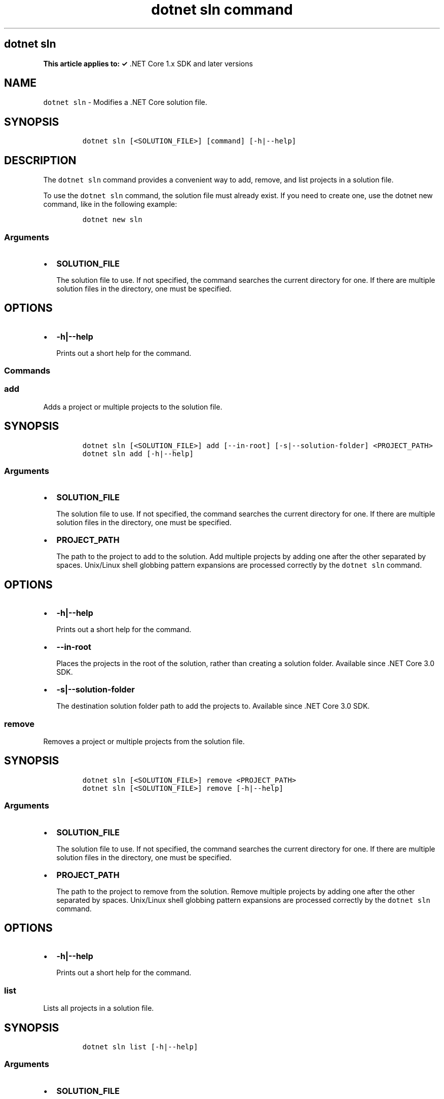 .\" Automatically generated by Pandoc 2.7.2
.\"
.TH "dotnet sln command" "1" "" "" ".NET Core"
.hy
.SH dotnet sln
.PP
\f[B]This article applies to: \[OK]\f[R] .NET Core 1.x SDK and later versions
.SH NAME
.PP
\f[C]dotnet sln\f[R] - Modifies a .NET Core solution file.
.SH SYNOPSIS
.IP
.nf
\f[C]
dotnet sln [<SOLUTION_FILE>] [command] [-h|--help]
\f[R]
.fi
.SH DESCRIPTION
.PP
The \f[C]dotnet sln\f[R] command provides a convenient way to add, remove, and list projects in a solution file.
.PP
To use the \f[C]dotnet sln\f[R] command, the solution file must already exist.
If you need to create one, use the dotnet new command, like in the following example:
.IP
.nf
\f[C]
dotnet new sln
\f[R]
.fi
.SS Arguments
.IP \[bu] 2
\f[B]\f[CB]SOLUTION_FILE\f[B]\f[R]
.RS 2
.PP
The solution file to use.
If not specified, the command searches the current directory for one.
If there are multiple solution files in the directory, one must be specified.
.RE
.SH OPTIONS
.IP \[bu] 2
\f[B]\f[CB]-h|--help\f[B]\f[R]
.RS 2
.PP
Prints out a short help for the command.
.RE
.SS Commands
.SS \f[C]add\f[R]
.PP
Adds a project or multiple projects to the solution file.
.SH SYNOPSIS
.IP
.nf
\f[C]
dotnet sln [<SOLUTION_FILE>] add [--in-root] [-s|--solution-folder] <PROJECT_PATH>
dotnet sln add [-h|--help]
\f[R]
.fi
.SS Arguments
.IP \[bu] 2
\f[B]\f[CB]SOLUTION_FILE\f[B]\f[R]
.RS 2
.PP
The solution file to use.
If not specified, the command searches the current directory for one.
If there are multiple solution files in the directory, one must be specified.
.RE
.IP \[bu] 2
\f[B]\f[CB]PROJECT_PATH\f[B]\f[R]
.RS 2
.PP
The path to the project to add to the solution.
Add multiple projects by adding one after the other separated by spaces.
Unix/Linux shell globbing pattern expansions are processed correctly by the \f[C]dotnet sln\f[R] command.
.RE
.SH OPTIONS
.IP \[bu] 2
\f[B]\f[CB]-h|--help\f[B]\f[R]
.RS 2
.PP
Prints out a short help for the command.
.RE
.IP \[bu] 2
\f[B]\f[CB]--in-root\f[B]\f[R]
.RS 2
.PP
Places the projects in the root of the solution, rather than creating a solution folder.
Available since .NET Core 3.0 SDK.
.RE
.IP \[bu] 2
\f[B]\f[CB]-s|--solution-folder\f[B]\f[R]
.RS 2
.PP
The destination solution folder path to add the projects to.
Available since .NET Core 3.0 SDK.
.RE
.SS \f[C]remove\f[R]
.PP
Removes a project or multiple projects from the solution file.
.SH SYNOPSIS
.IP
.nf
\f[C]
dotnet sln [<SOLUTION_FILE>] remove <PROJECT_PATH>
dotnet sln [<SOLUTION_FILE>] remove [-h|--help]
\f[R]
.fi
.SS Arguments
.IP \[bu] 2
\f[B]\f[CB]SOLUTION_FILE\f[B]\f[R]
.RS 2
.PP
The solution file to use.
If not specified, the command searches the current directory for one.
If there are multiple solution files in the directory, one must be specified.
.RE
.IP \[bu] 2
\f[B]\f[CB]PROJECT_PATH\f[B]\f[R]
.RS 2
.PP
The path to the project to remove from the solution.
Remove multiple projects by adding one after the other separated by spaces.
Unix/Linux shell globbing pattern expansions are processed correctly by the \f[C]dotnet sln\f[R] command.
.RE
.SH OPTIONS
.IP \[bu] 2
\f[B]\f[CB]-h|--help\f[B]\f[R]
.RS 2
.PP
Prints out a short help for the command.
.RE
.SS \f[C]list\f[R]
.PP
Lists all projects in a solution file.
.SH SYNOPSIS
.IP
.nf
\f[C]
dotnet sln list [-h|--help]
\f[R]
.fi
.SS Arguments
.IP \[bu] 2
\f[B]\f[CB]SOLUTION_FILE\f[B]\f[R]
.RS 2
.PP
The solution file to use.
If not specified, the command searches the current directory for one.
If there are multiple solution files in the directory, one must be specified.
.RE
.SH OPTIONS
.IP \[bu] 2
\f[B]\f[CB]-h|--help\f[B]\f[R]
.RS 2
.PP
Prints out a short help for the command.
.RE
.SH EXAMPLES
.PP
Add a C# project to a solution:
.IP
.nf
\f[C]
dotnet sln todo.sln add todo-app/todo-app.csproj
\f[R]
.fi
.PP
Remove a C# project from a solution:
.IP
.nf
\f[C]
dotnet sln todo.sln remove todo-app/todo-app.csproj
\f[R]
.fi
.PP
Add multiple C# projects to a solution:
.IP
.nf
\f[C]
dotnet sln todo.sln add todo-app/todo-app.csproj back-end/back-end.csproj
\f[R]
.fi
.PP
Remove multiple C# projects from a solution:
.IP
.nf
\f[C]
dotnet sln todo.sln remove todo-app/todo-app.csproj back-end/back-end.csproj
\f[R]
.fi
.PP
Add multiple C# projects to a solution using a globbing pattern (Unix/Linux only):
.IP
.nf
\f[C]
dotnet sln todo.sln add **/*.csproj
\f[R]
.fi
.PP
Remove multiple C# projects from a solution using a globbing pattern (Unix/Linux only):
.IP
.nf
\f[C]
dotnet sln todo.sln remove **/*.csproj
\f[R]
.fi
